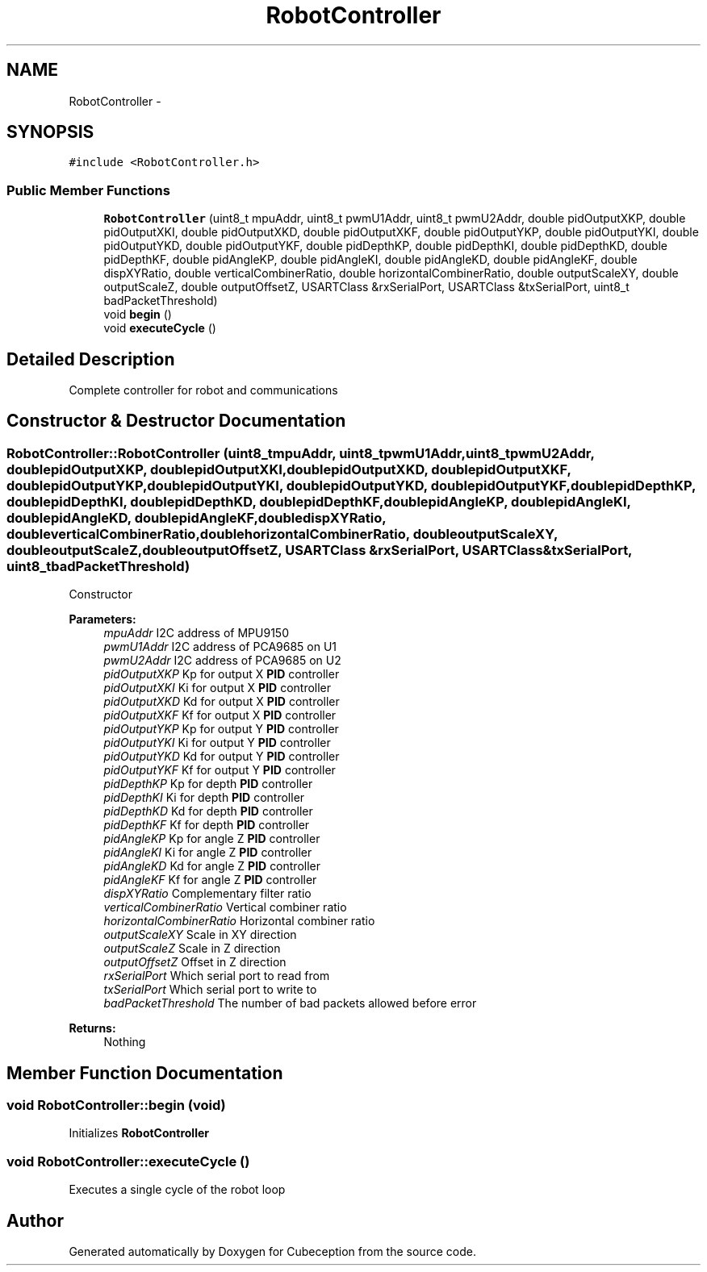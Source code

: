 .TH "RobotController" 3 "Tue Jul 22 2014" "Version 1.0" "Cubeception" \" -*- nroff -*-
.ad l
.nh
.SH NAME
RobotController \- 
.SH SYNOPSIS
.br
.PP
.PP
\fC#include <RobotController\&.h>\fP
.SS "Public Member Functions"

.in +1c
.ti -1c
.RI "\fBRobotController\fP (uint8_t mpuAddr, uint8_t pwmU1Addr, uint8_t pwmU2Addr, double pidOutputXKP, double pidOutputXKI, double pidOutputXKD, double pidOutputXKF, double pidOutputYKP, double pidOutputYKI, double pidOutputYKD, double pidOutputYKF, double pidDepthKP, double pidDepthKI, double pidDepthKD, double pidDepthKF, double pidAngleKP, double pidAngleKI, double pidAngleKD, double pidAngleKF, double dispXYRatio, double verticalCombinerRatio, double horizontalCombinerRatio, double outputScaleXY, double outputScaleZ, double outputOffsetZ, USARTClass &rxSerialPort, USARTClass &txSerialPort, uint8_t badPacketThreshold)"
.br
.ti -1c
.RI "void \fBbegin\fP ()"
.br
.ti -1c
.RI "void \fBexecuteCycle\fP ()"
.br
.in -1c
.SH "Detailed Description"
.PP 
Complete controller for robot and communications 
.SH "Constructor & Destructor Documentation"
.PP 
.SS "RobotController::RobotController (uint8_tmpuAddr, uint8_tpwmU1Addr, uint8_tpwmU2Addr, doublepidOutputXKP, doublepidOutputXKI, doublepidOutputXKD, doublepidOutputXKF, doublepidOutputYKP, doublepidOutputYKI, doublepidOutputYKD, doublepidOutputYKF, doublepidDepthKP, doublepidDepthKI, doublepidDepthKD, doublepidDepthKF, doublepidAngleKP, doublepidAngleKI, doublepidAngleKD, doublepidAngleKF, doubledispXYRatio, doubleverticalCombinerRatio, doublehorizontalCombinerRatio, doubleoutputScaleXY, doubleoutputScaleZ, doubleoutputOffsetZ, USARTClass &rxSerialPort, USARTClass &txSerialPort, uint8_tbadPacketThreshold)"
Constructor
.PP
\fBParameters:\fP
.RS 4
\fImpuAddr\fP I2C address of MPU9150 
.br
\fIpwmU1Addr\fP I2C address of PCA9685 on U1 
.br
\fIpwmU2Addr\fP I2C address of PCA9685 on U2 
.br
\fIpidOutputXKP\fP Kp for output X \fBPID\fP controller 
.br
\fIpidOutputXKI\fP Ki for output X \fBPID\fP controller 
.br
\fIpidOutputXKD\fP Kd for output X \fBPID\fP controller 
.br
\fIpidOutputXKF\fP Kf for output X \fBPID\fP controller 
.br
\fIpidOutputYKP\fP Kp for output Y \fBPID\fP controller 
.br
\fIpidOutputYKI\fP Ki for output Y \fBPID\fP controller 
.br
\fIpidOutputYKD\fP Kd for output Y \fBPID\fP controller 
.br
\fIpidOutputYKF\fP Kf for output Y \fBPID\fP controller 
.br
\fIpidDepthKP\fP Kp for depth \fBPID\fP controller 
.br
\fIpidDepthKI\fP Ki for depth \fBPID\fP controller 
.br
\fIpidDepthKD\fP Kd for depth \fBPID\fP controller 
.br
\fIpidDepthKF\fP Kf for depth \fBPID\fP controller 
.br
\fIpidAngleKP\fP Kp for angle Z \fBPID\fP controller 
.br
\fIpidAngleKI\fP Ki for angle Z \fBPID\fP controller 
.br
\fIpidAngleKD\fP Kd for angle Z \fBPID\fP controller 
.br
\fIpidAngleKF\fP Kf for angle Z \fBPID\fP controller 
.br
\fIdispXYRatio\fP Complementary filter ratio 
.br
\fIverticalCombinerRatio\fP Vertical combiner ratio 
.br
\fIhorizontalCombinerRatio\fP Horizontal combiner ratio 
.br
\fIoutputScaleXY\fP Scale in XY direction 
.br
\fIoutputScaleZ\fP Scale in Z direction 
.br
\fIoutputOffsetZ\fP Offset in Z direction 
.br
\fIrxSerialPort\fP Which serial port to read from 
.br
\fItxSerialPort\fP Which serial port to write to 
.br
\fIbadPacketThreshold\fP The number of bad packets allowed before error
.RE
.PP
\fBReturns:\fP
.RS 4
Nothing 
.RE
.PP

.SH "Member Function Documentation"
.PP 
.SS "void RobotController::begin (void)"
Initializes \fBRobotController\fP 
.SS "void RobotController::executeCycle ()"
Executes a single cycle of the robot loop 

.SH "Author"
.PP 
Generated automatically by Doxygen for Cubeception from the source code\&.
